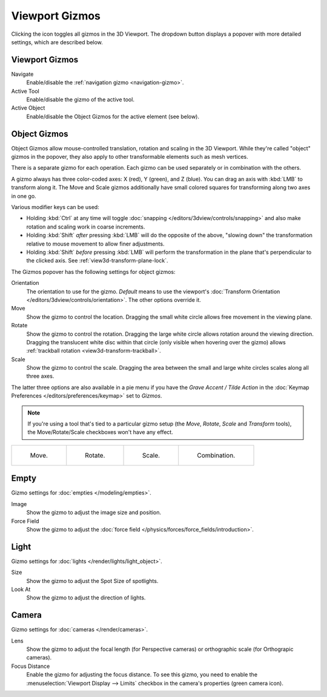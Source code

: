 .. |gizmo-icon| image:: /images/editors_3dview_display_gizmo_header.png
.. _bpy.types.SpaceView3D.show_gizmo:

***************
Viewport Gizmos
***************

.. reference::

   :Mode:      All Modes
   :Header:    |gizmo-icon| :menuselection:`Gizmos`

Clicking the icon toggles all gizmos in the 3D Viewport.
The dropdown button displays a popover with more detailed settings,
which are described below.


Viewport Gizmos
===============

Navigate
   Enable/disable the :ref:`navigation gizmo <navigation-gizmo>`.
Active Tool
   Enable/disable the gizmo of the active tool.
Active Object
   Enable/disable the Object Gizmos for the active element (see below).


Object Gizmos
=============

Object Gizmos allow mouse-controlled translation, rotation and scaling in the 3D Viewport.
While they're called "object" gizmos in the popover, they also apply to other transformable
elements such as mesh vertices.

There is a separate gizmo for each operation.
Each gizmo can be used separately or in combination with the others.

A gizmo always has three color-coded axes: X (red), Y (green), and Z (blue).
You can drag an axis with :kbd:`LMB` to transform along it. The Move and Scale gizmos
additionally have small colored squares for transforming along two axes in one go.

Various modifier keys can be used:

- Holding :kbd:`Ctrl` at any time will toggle :doc:`snapping </editors/3dview/controls/snapping>`
  and also make rotation and scaling work in coarse increments.
- Holding :kbd:`Shift` *after* pressing :kbd:`LMB` will do the opposite of the above, "slowing down"
  the transformation relative to mouse movement to allow finer adjustments.
- Holding :kbd:`Shift` *before* pressing :kbd:`LMB` will perform the transformation in the plane
  that's perpendicular to the clicked axis. See :ref:`view3d-transform-plane-lock`.

The Gizmos popover has the following settings for object gizmos:

Orientation
   The orientation to use for the gizmo. *Default* means to use the viewport's
   :doc:`Transform Orientation </editors/3dview/controls/orientation>`.
   The other options override it.
Move
   Show the gizmo to control the location.
   Dragging the small white circle allows free movement in the viewing plane.
Rotate
   Show the gizmo to control the rotation.
   Dragging the large white circle allows rotation around the viewing direction.
   Dragging the translucent white disc within that circle (only visible when
   hovering over the gizmo) allows :ref:`trackball rotation <view3d-transform-trackball>`.
Scale
   Show the gizmo to control the scale.
   Dragging the area between the small and large white circles scales along all three axes.

The latter three options are also available in a pie menu
if you have the *Grave Accent / Tilde Action* in the
:doc:`Keymap Preferences </editors/preferences/keymap>` set to *Gizmos*.

.. note::
   If you're using a tool that's tied to a particular gizmo setup (the *Move*, *Rotate*,
   *Scale* and *Transform* tools), the Move/Rotate/Scale checkboxes won't have any effect.

.. list-table::

   * - .. figure:: /images/editors_3dview_display_gizmo_options-translate.png
          :width: 320px

          Move.

     - .. figure:: /images/editors_3dview_display_gizmo_options-rotate.png
          :width: 320px

          Rotate.

     - .. figure:: /images/editors_3dview_display_gizmo_options-scale.png
          :width: 320px

          Scale.

     - .. figure:: /images/editors_3dview_display_gizmo_options-all.png
          :width: 320px

          Combination.

.. seealso::

   The :ref:`Gizmo Preferences <prefs-viewport-gizmo-size>`.


Empty
=====

Gizmo settings for :doc:`empties </modeling/empties>`.

Image
   Show the gizmo to adjust the image size and position.
Force Field
   Show the gizmo to adjust the :doc:`force field </physics/forces/force_fields/introduction>`.


Light
=====

Gizmo settings for :doc:`lights </render/lights/light_object>`.

Size
   Show the gizmo to adjust the Spot Size of spotlights.
Look At
   Show the gizmo to adjust the direction of lights.


Camera
======

Gizmo settings for :doc:`cameras </render/cameras>`.

Lens
   Show the gizmo to adjust the focal length (for Perspective cameras)
   or orthographic scale (for Orthograpic cameras).
Focus Distance
   Enable the gizmo for adjusting the focus distance. To see this gizmo,
   you need to enable the :menuselection:`Viewport Display --> Limits` checkbox
   in the camera's properties (green camera icon).
